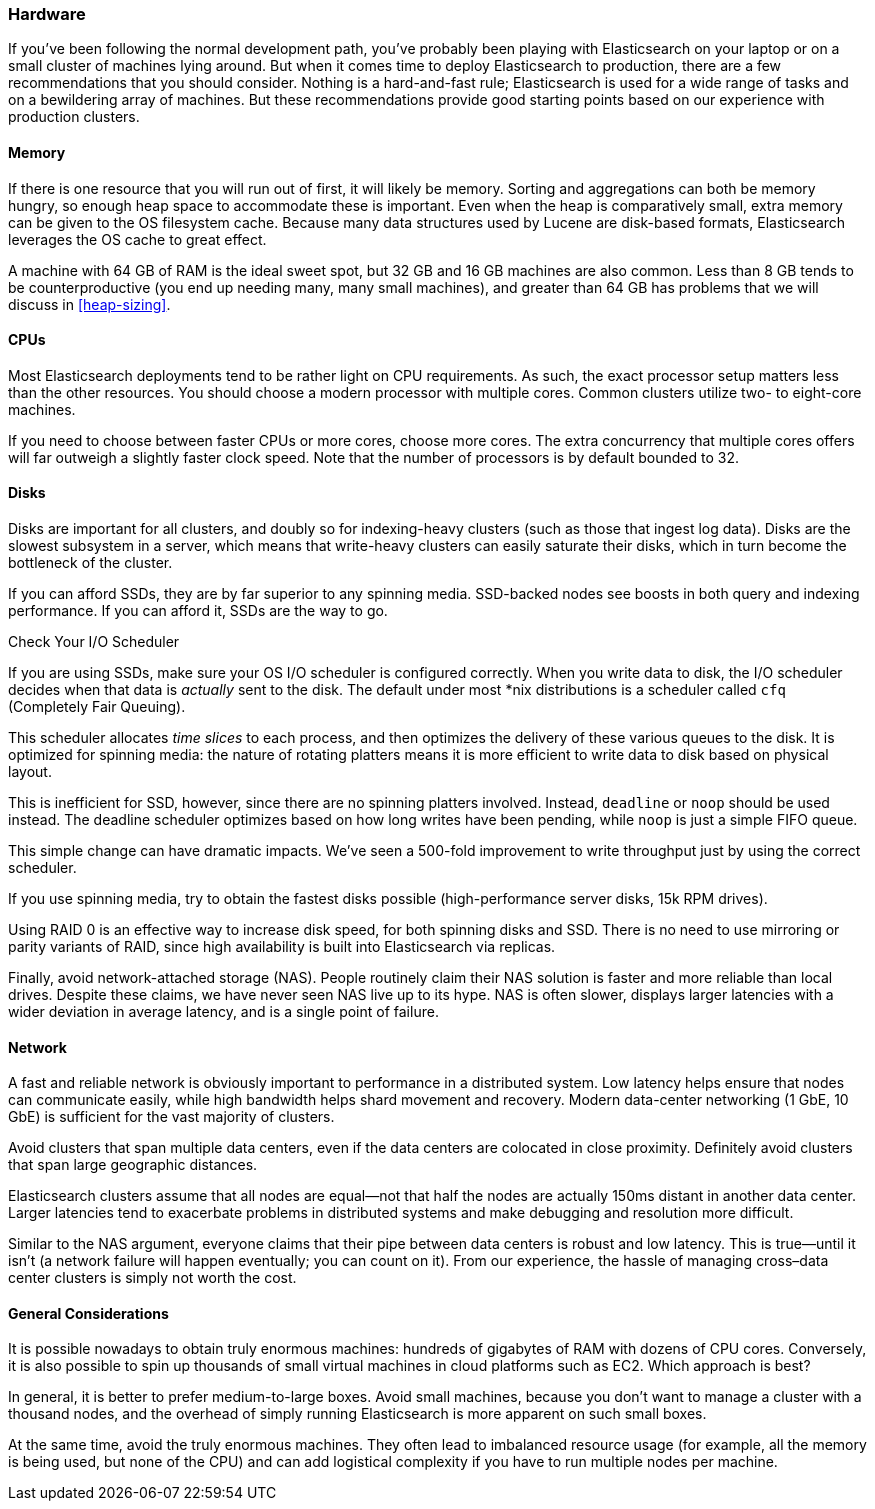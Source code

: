 [[hardware]]
=== Hardware

If you've been following the normal development path, you've probably been playing((("deployment", "hardware")))((("hardware")))
with Elasticsearch on your laptop or on a small cluster of machines lying around.
But when it comes time to deploy Elasticsearch to production, there are a few
recommendations that you should consider.  Nothing is a hard-and-fast rule;
Elasticsearch is used for a wide range of tasks and on a bewildering array of
machines.  But these recommendations provide good starting points based on our experience with
production clusters.

==== Memory

If there is one resource that you will run out of first, it will likely be memory.((("hardware", "memory")))((("memory")))
Sorting and aggregations can both be memory hungry, so enough heap space to
accommodate these is important.((("heap")))  Even when the heap is comparatively small,
extra memory can be given to the OS filesystem cache.  Because many data structures
used by Lucene are disk-based formats, Elasticsearch leverages the OS cache to
great effect.

A machine with 64 GB of RAM is the ideal sweet spot, but 32 GB and 16 GB machines
are also common.  Less than 8 GB tends to be counterproductive (you end up
needing many, many small machines), and greater than 64 GB has problems that we will
discuss in <<heap-sizing>>.

==== CPUs

Most Elasticsearch deployments tend to be rather light on CPU requirements.  As
such,((("CPUs (central processing units)")))((("hardware", "CPUs"))) the exact processor setup matters less than the other resources.  You should
choose a modern processor with multiple cores.  Common clusters utilize two- to eight-core machines.

If you need to choose between faster CPUs or more cores, choose more cores.  The
extra concurrency that multiple cores offers will far outweigh a slightly faster
clock speed. Note that the number of processors is by default bounded to 32.

==== Disks

Disks are important for all clusters,((("disks")))((("hardware", "disks"))) and doubly so for indexing-heavy clusters
(such as those that ingest log data).  Disks are the slowest subsystem in a server,
which means that write-heavy clusters can easily saturate their disks, which in
turn become the bottleneck of the cluster.

If you can afford SSDs, they are by far superior to any spinning media.  SSD-backed
nodes see boosts in both query and indexing performance.  If you can afford it,
SSDs are the way to go.

.Check Your I/O Scheduler
****
If you are using SSDs, make sure your OS I/O scheduler is((("I/O scheduler"))) configured correctly.
When you write data to disk, the I/O scheduler decides when that data is
_actually_ sent to the disk.  The default under most *nix distributions is a
scheduler called `cfq` (Completely Fair Queuing).

This scheduler allocates _time slices_ to each process, and then optimizes the
delivery of these various queues to the disk.  It is optimized for spinning media:
the nature of rotating platters means it is more efficient to write data to disk
based on physical layout.

This is inefficient for SSD, however, since there are no spinning platters
involved.  Instead, `deadline` or `noop` should be used instead.  The deadline
scheduler optimizes based on how long writes have been pending, while `noop`
is just a simple FIFO queue.

This simple change can have dramatic impacts.  We've seen a 500-fold improvement
to write throughput just by using the correct scheduler.
****

If you use spinning media, try to obtain the fastest disks possible (high-performance server disks, 15k RPM drives).

Using RAID 0 is an effective way to increase disk speed, for both spinning disks
and SSD.  There is no need to use mirroring or parity variants of RAID, since
high availability is built into Elasticsearch via replicas.

Finally, avoid network-attached storage (NAS).  People routinely claim their
NAS solution is faster and more reliable than local drives.  Despite these claims,
we have never seen NAS live up to its hype.  NAS is often slower, displays
larger latencies with a wider deviation in average latency, and is a single
point of failure.

==== Network

A fast and reliable network is obviously important to performance in a distributed((("hardware", "network")))((("network")))
system.  Low latency helps ensure that nodes can communicate easily, while
high bandwidth helps shard movement and recovery.  Modern data-center networking
(1 GbE, 10 GbE) is sufficient for the vast majority of clusters.

Avoid clusters that span multiple data centers, even if the data centers are
colocated in close proximity.  Definitely avoid clusters that span large geographic
distances.

Elasticsearch clusters assume that all nodes are equal--not that half the nodes
are actually 150ms distant in another data center. Larger latencies tend to
exacerbate problems in distributed systems and make debugging and resolution
more difficult.

Similar to the NAS argument, everyone claims that their pipe between data centers is
robust and low latency. This is true--until it isn't (a network failure will
happen eventually; you can count on it). From our experience, the hassle of
managing cross&#x2013;data center clusters is simply not worth the cost.

==== General Considerations

It is possible nowadays to obtain truly enormous machines:((("hardware", "general considerations")))  hundreds of gigabytes
of RAM with dozens of CPU cores.  Conversely, it is also possible to spin up
thousands of small virtual machines in cloud platforms such as EC2.  Which
approach is best?

In general, it is better to prefer medium-to-large boxes.  Avoid small machines,
because you don't want to manage a cluster with a thousand nodes, and the overhead
of simply running Elasticsearch is more apparent on such small boxes.

At the same time, avoid the truly enormous machines.  They often lead to imbalanced
resource usage (for example, all the memory is being used, but none of the CPU) and can
add logistical complexity if you have to run multiple nodes per machine.


